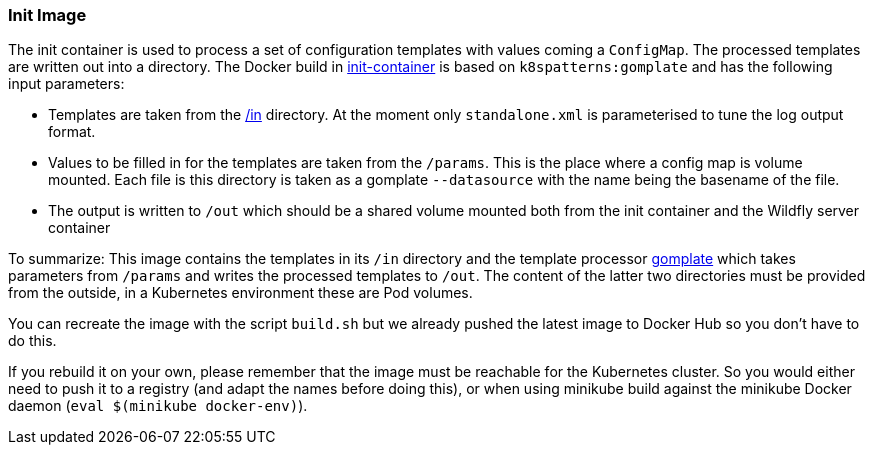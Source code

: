 === Init Image

The init container is used to process a set of configuration templates with values coming a `ConfigMap`.
The processed templates are written out into a directory.
The Docker build in link:init-container[init-container] is based on `k8spatterns:gomplate` and has the following input parameters:

* Templates are taken from the link:in[/in] directory. At the moment only `standalone.xml` is parameterised to tune the log output format.
* Values to be filled in for the templates are taken from the `/params`. This is the place where a config map is volume mounted. Each file is this directory is taken as a gomplate `--datasource` with the name being the basename of the file.
* The output is written to `/out` which should be a shared volume mounted both from the init container and the Wildfly server container

To summarize: This image contains the templates in its `/in` directory and the template processor 
https://github.com/hairyhenderson/gomplate[gomplate] which takes parameters from `/params` and writes the processed templates to `/out`. 
The content of the latter two directories must be provided from the outside, in a Kubernetes environment these are Pod volumes.

You can recreate the image with the script `build.sh` but we already pushed the latest image to Docker Hub so you don't have to do this.

If you rebuild it on your own, please remember that the image must be reachable for the Kubernetes cluster. So you would either need to push it to a registry (and adapt the names before doing this), or when using minikube build against the minikube Docker daemon (`eval $(minikube docker-env)`).
